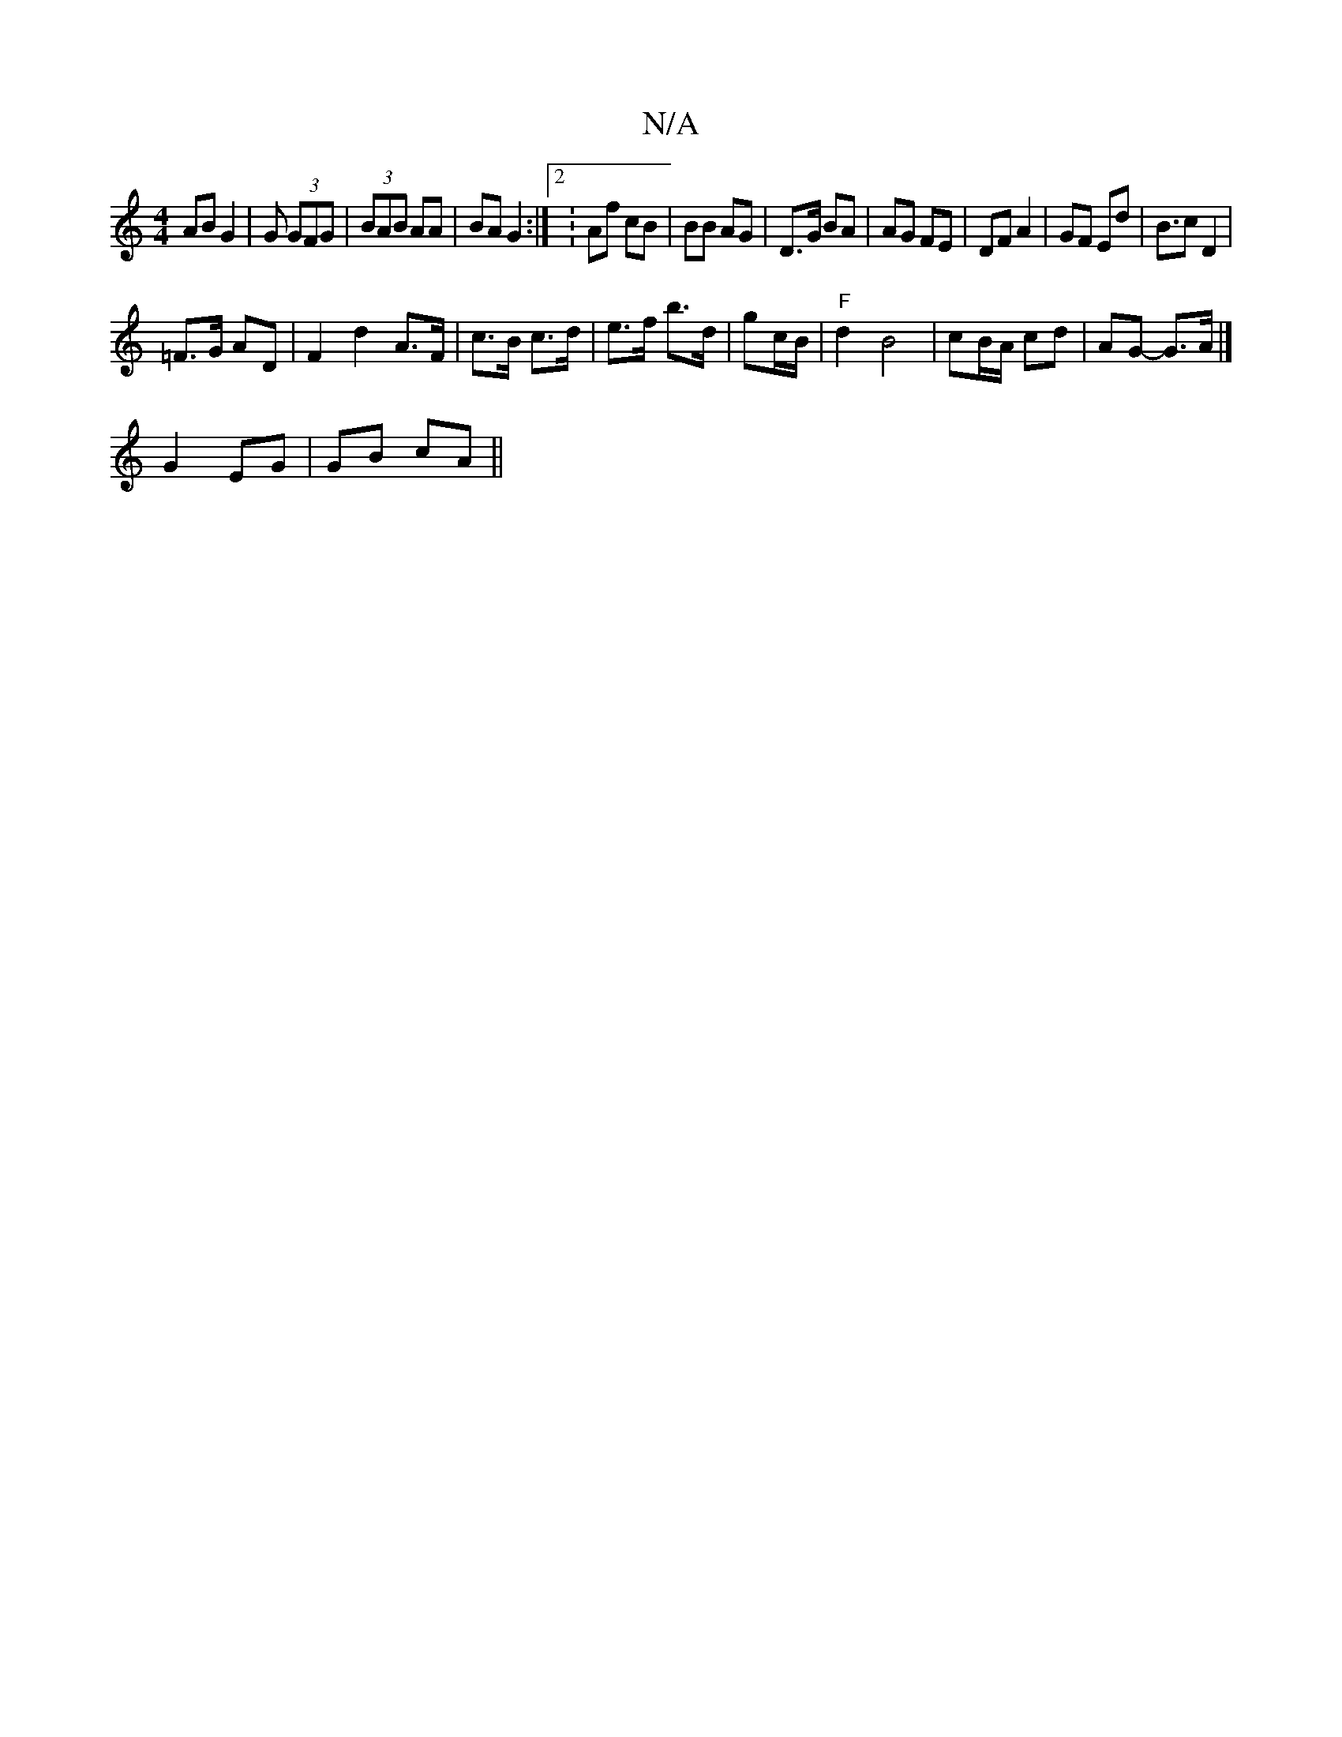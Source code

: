 X:1
T:N/A
M:4/4
R:N/A
K:Cmajor
 AB G2 | G (3GFG | (3BAB AA | BA G2:|2 :Af cB|BB AG|D>G BA | AG FE | DF A2 | GF Ed |B>c2 D2 |
=F>G AD | F2 d2 A>F|c>B c>d|e>f b>d | gc/B/ | "F" d2 B4|cB/A/ cd|AG- G>A |] 
G2- EG | GB cA||

|:c3 aff|-a